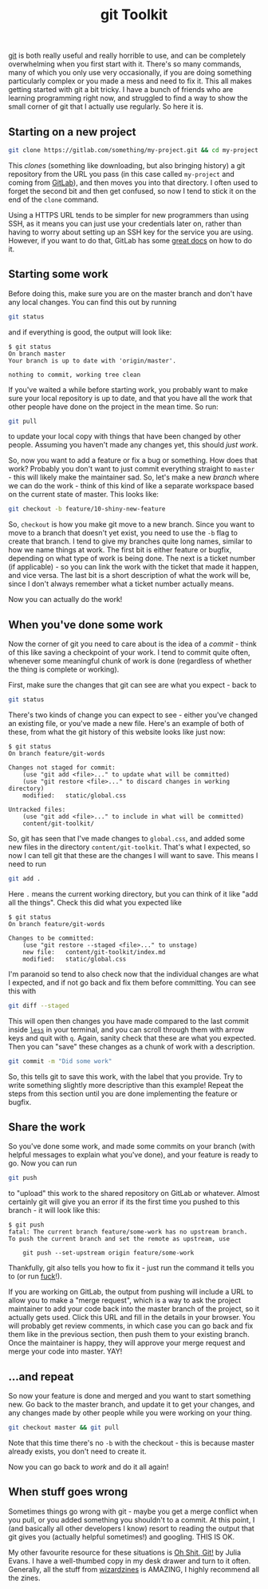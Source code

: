 #+TITLE: git Toolkit
#+DATE_CREATED: [2020-05-17]
#+ROAM_TAGS: git

[[https://git-scm.com/][git]] is both really useful and really horrible to use, and can be completely overwhelming when you first start with it. There's so many commands, many of which you only use very occasionally, if you are doing something particularly complex or you made a mess and need to fix it. This all makes getting started with git a bit tricky. I have a bunch of friends who are learning programming right now, and struggled to find a way to show the small corner of git that I actually use regularly. So here it is.

** Starting on a new project

#+BEGIN_SRC sh
git clone https://gitlab.com/something/my-project.git && cd my-project
#+END_SRC

This /clones/ (something like downloading, but also bringing history) a git repository from the URL you pass (in this case called =my-project= and coming from [[https://gitlab.com/][GitLab]]), and then moves you into that directory. I often used to forget the second bit and then get confused, so now I tend to stick it on the end of the =clone= command.

Using a HTTPS URL tends to be simpler for new programmers than using SSH, as it means you can just use your credentials later on, rather than having to worry about setting up an SSH key for the service you are using. However, if you want to do that, GitLab has some [[https://docs.gitlab.com/ee/ssh/][great docs]] on how to do it.

** Starting some work

Before doing this, make sure you are on the master branch and don't have any local changes. You can find this out by running

#+BEGIN_SRC bash
git status
#+END_SRC

and if everything is good, the output will look like:

#+BEGIN_SRC shell-session
$ git status
On branch master
Your branch is up to date with 'origin/master'.

nothing to commit, working tree clean
#+END_SRC

If you've waited a while before starting work, you probably want to make sure your local repository is up to date, and that you have all the work that other people have done on the project in the mean time. So run:

#+BEGIN_SRC bash
git pull
#+END_SRC

to update your local copy with things that have been changed by other people. Assuming you haven't made any changes yet, this should /just work/.

So, now you want to add a feature or fix a bug or something. How does that work? Probably you don't want to just commit everything straight to =master= - this will likely make the maintainer sad. So, let's make a new /branch/ where we can do the work - think of this kind of like a separate workspace based on the current state of master. This looks like:

#+BEGIN_SRC bash
git checkout -b feature/10-shiny-new-feature
#+END_SRC

So, =checkout= is how you make git move to a new branch. Since you want to move to a branch that doesn't yet exist, you need to use the =-b= flag to create that branch. I tend to give my branches quite long names, similar to how we name things at work. The first bit is either feature or bugfix, depending on what type of work is being done. The next is a ticket number (if applicable) - so you can link the work with the ticket that made it happen, and vice versa. The last bit is a short description of what the work will be, since I don't always remember what a ticket number actually means.

Now you can actually do the work!

** When you've done some work

Now the corner of git you need to care about is the idea of a /commit/ - think of this like saving a checkpoint of your work. I tend to commit quite often, whenever some meaningful chunk of work is done (regardless of whether the thing is complete or working).

First, make sure the changes that git can see are what you expect - back to

#+BEGIN_SRC bash
git status
#+END_SRC

There's two kinds of change you can expect to see - either you've changed an existing file, or you've made a new file. Here's an example of both of these, from what the git history of this website looks like just now:

#+BEGIN_SRC shell-session
$ git status
On branch feature/git-words

Changes not staged for commit:
    (use "git add <file>..." to update what will be committed)
    (use "git restore <file>..." to discard changes in working directory)
    modified:   static/global.css

Untracked files:
    (use "git add <file>..." to include in what will be committed)
    content/git-toolkit/
#+END_SRC

So, git has seen that I've made changes to =global.css=, and added some new files in the directory =content/git-toolkit=. That's what I expected, so now I can tell git that these are the changes I will want to save. This means I need to run

#+BEGIN_SRC bash
git add .
#+END_SRC

Here =.= means the current working directory, but you can think of it like "add all the things". Check this did what you expected like

#+BEGIN_SRC shell-session
$ git status
On branch feature/git-words

Changes to be committed:
    (use "git restore --staged <file>..." to unstage)
    new file:   content/git-toolkit/index.md
    modified:   static/global.css
#+END_SRC

I'm paranoid so tend to also check now that the individual changes are what I expected, and if not go back and fix them before committing. You can see this with

#+BEGIN_SRC bash
git diff --staged
#+END_SRC

This will open then changes you have made compared to the last commit inside [[https://en.wikipedia.org/wiki/Less_(Unix)][=less=]] in your terminal, and you can scroll through them with arrow keys and quit with =q=. Again, sanity check that these are what you expected. Then you can "save" these changes as a chunk of work with a description.

#+BEGIN_SRC bash
git commit -m "Did some work"
#+END_SRC

So, this tells git to save this work, with the label that you provide. Try to write something slightly more descriptive than this example! Repeat the steps from this section until you are done implementing the feature or bugfix.

** Share the work

So you've done some work, and made some commits on your branch (with helpful messages to explain what you've done), and your feature is ready to go. Now you can run

#+BEGIN_SRC bash
git push
#+END_SRC

to "upload" this work to the shared repository on GitLab or whatever. Almost certainly git will give you an error if its the first time you pushed to this branch - it will look like this:

#+BEGIN_SRC shell-session
$ git push
fatal: The current branch feature/some-work has no upstream branch.
To push the current branch and set the remote as upstream, use

    git push --set-upstream origin feature/some-work
#+END_SRC

Thankfully, git also tells you how to fix it - just run the command it tells you to (or run [[https://github.com/nvbn/thefuck][fuck]]!).

If you are working on GitLab, the output from pushing will include a URL to allow you to make a "merge request", which is a way to ask the project maintainer to add your code back into the master branch of the project, so it actually gets used. Click this URL and fill in the details in your browser. You will probably get review comments, in which case you can go back and fix them like in the previous section, then push them to your existing branch. Once the maintainer is happy, they will approve your merge request and merge your code into master. YAY!

** ...and repeat

So now your feature is done and merged and you want to start something new. Go back to the master branch, and update it to get your changes, and any changes made by other people while you were working on your thing.

#+BEGIN_SRC bash
git checkout master && git pull
#+END_SRC

Note that this time there's no =-b= with the checkout - this is because master already exists, you don't need to create it.

Now you can go back to [[starting-some-work][work]] and do it all again!

** When stuff goes wrong

Sometimes things go wrong with git - maybe you get a merge conflict when you pull, or you added something you shouldn't to a commit. At this point, I (and basically all other developers I know) resort to reading the output that git gives you (actually helpful sometimes!) and googling. THIS IS OK.

My other favourite resource for these situations is [[https://wizardzines.com/zines/oh-shit-git/][Oh Shit, Git!]] by Julia Evans. I have a well-thumbed copy in my desk drawer and turn to it often. Generally, all the stuff from [[https://wizardzines.com/][wizardzines]] is AMAZING, I highly recommend all the zines.
